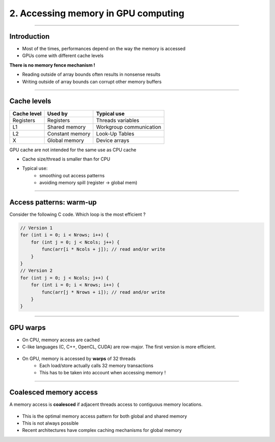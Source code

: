 .. raw:: html

   <!-- Patch landslide slides background color --!>
   <style type="text/css">
   div.slide {
       background: #fff;
   }
   </style>


2. Accessing memory in GPU computing
======================================

----

Introduction
------------

* Most of the times, performances depend on the way the memory is accessed
* GPUs come with different cache levels

**There is no memory fence mechanism !**

* Reading outside of array bounds often results in nonsense results
* Writing outside of array bounds can corrupt other memory buffers

----

Cache levels
-------------

+--------------+---------------------+------------------------------+
| Cache level  | Used by             | Typical use                  |
+==============+=====================+==============================+
| Registers    | Registers           | Threads variables            |
+--------------+---------------------+------------------------------+
| L1           | Shared memory       | Workgroup communication      |
+--------------+---------------------+------------------------------+
| L2           | Constant memory     | Look-Up Tables               |
+--------------+---------------------+------------------------------+
| X            | Global memory       | Device arrays                |
+--------------+---------------------+------------------------------+

GPU cache are not intended for the same use as CPU cache

* Cache size/thread is smaller than for CPU
* Typical use: 
    * smoothing out access patterns
    * avoiding memory spill (register -> global mem)


.. notes: see https://www.olcf.ornl.gov/wp-content/uploads/2013/02/GPU_Opt_Fund-CW1.pdf


----

Access patterns: warm-up
-------------------------

Consider the following C code. Which loop is the most efficient ?

.. code-block:: C

    // Version 1
    for (int i = 0; i < Nrows; i++) {
        for (int j = 0; j < Ncols; j++) {
            func(arr[i * Ncols + j]); // read and/or write
        }
    }
    // Version 2
    for (int j = 0; j < Ncols; j++) {
        for (int i = 0; i < Nrows; i++) { 
            func(arr[j * Nrows + i]); // read and/or write
        }
    }
    

----

GPU warps
----------

* On CPU, memory access are cached
* C-like languages (C, C++, OpenCL, CUDA) are row-major. The first version is more efficient.

  
.. figure:: ../images/memaccess1.png
   :align: center
   :width: 400
   

* On GPU, memory is accessed by **warps** of 32 threads
    * Each load/store actually calls 32 memory transactions
    * This has to be taken into account when accessing memory !
    
----

Coalesced memory access
------------------------

A memory access is **coalesced** if adjacent threads access to contiguous memory locations.


.. figure:: ../images/memaccess2.png
   :align: center
   :width: 400

* This is the optimal memory access pattern for both global and shared memory
* This is not always possible
* Recent architectures have complex caching mechanisms for global memory
   
   
.. notes: constant memory => cache is automatically done
   
























